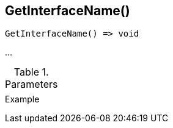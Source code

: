 [.nxsl-function]
[[func-getinterfacename]]
== GetInterfaceName()

// TODO: add description

[source,c]
----
GetInterfaceName() => void
----

…

.Parameters
[cols="1,3" grid="none", frame="none"]
|===
||
|===

.Return

.Example
[.source]
....
....

